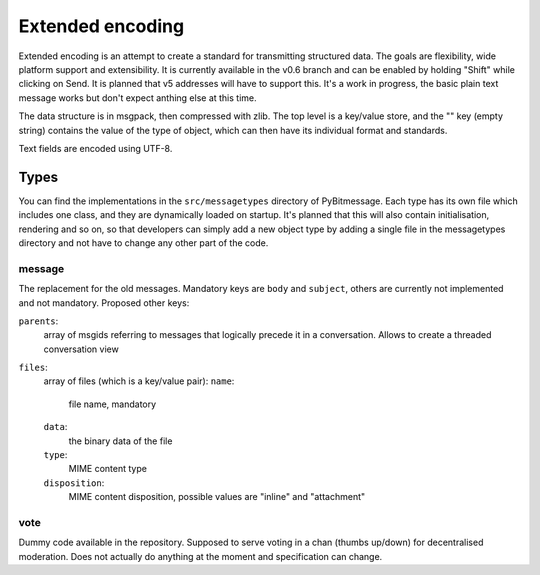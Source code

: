 .. _extended_encoding:

Extended encoding
=================

Extended encoding is an attempt to create a standard for transmitting structured
data. The goals are flexibility, wide platform support and extensibility. It is
currently available in the v0.6 branch and can be enabled by holding "Shift"
while clicking on Send. It is planned that v5 addresses will have to support
this. It's a work in progress, the basic plain text message works but don't
expect anthing else at this time.

The data structure is in msgpack, then compressed with zlib. The top level is
a key/value store, and the "" key (empty string) contains the value of the type
of object, which can then have its individual format and standards.

Text fields are encoded using UTF-8.

Types
-----

You can find the implementations in the ``src/messagetypes`` directory of
PyBitmessage. Each type has its own file which includes one class, and they are
dynamically loaded on startup. It's planned that this will also contain
initialisation, rendering and so on, so that developers can simply add a new
object type by adding a single file in the messagetypes directory and not have
to change any other part of the code.

message
^^^^^^^

The replacement for the old messages. Mandatory keys are ``body`` and
``subject``, others are currently not implemented and not mandatory. Proposed
other keys:

``parents``:
   array of msgids referring to messages that logically precede it in a
   conversation. Allows to create a threaded conversation view

``files``:
   array of files (which is a key/value pair):
   ``name``:
      file name, mandatory
   ``data``:
      the binary data of the file
   ``type``:
      MIME content type
   ``disposition``:
      MIME content disposition, possible values are "inline" and "attachment"

vote
^^^^

Dummy code available in the repository. Supposed to serve voting in a chan
(thumbs up/down) for decentralised moderation. Does not actually do anything at
the moment and specification can change.

